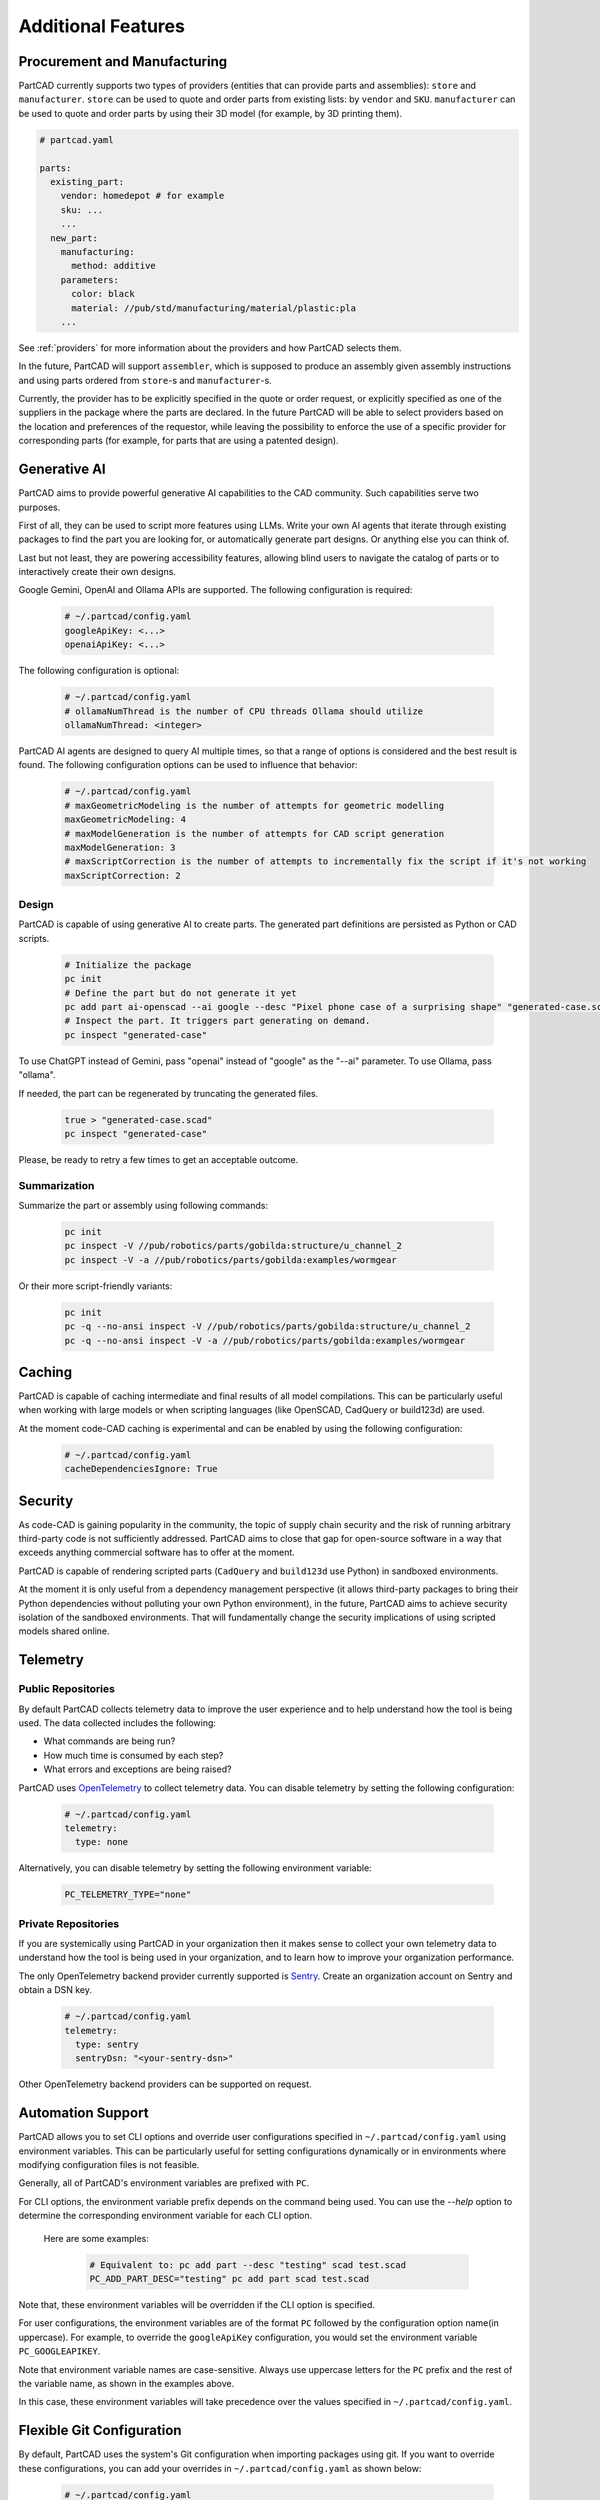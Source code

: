 Additional Features
###################

=============================
Procurement and Manufacturing
=============================

PartCAD currently supports two types of providers (entities that can provide
parts and assemblies): ``store`` and ``manufacturer``.
``store`` can be used to quote and order parts from existing lists:
by ``vendor`` and ``SKU``.
``manufacturer`` can be used to quote and order parts by using their 3D model
(for example, by 3D printing them).

.. code-block:: yaml

  # partcad.yaml

  parts:
    existing_part:
      vendor: homedepot # for example
      sku: ...
      ...
    new_part:
      manufacturing:
        method: additive
      parameters:
        color: black
        material: //pub/std/manufacturing/material/plastic:pla
      ...

See :ref:`providers` for more information about the providers and how PartCAD selects them.

In the future, PartCAD will support ``assembler``, which is supposed to produce
an assembly given assembly instructions and using parts ordered from
``store``-s and ``manufacturer``-s.

Currently, the provider has to be explicitly specified in the quote or order
request, or explicitly specified as one of the suppliers in the package where
the parts are declared. In the future PartCAD will be able to select providers
based on the location and preferences of the requestor, while leaving the
possibility to enforce the use of a specific provider for corresponding parts
(for example, for parts that are using a patented design).

=============
Generative AI
=============

PartCAD aims to provide powerful generative AI capabilities to the CAD community.
Such capabilities serve two purposes.

First of all, they can be used to script more features using LLMs.
Write your own AI agents that iterate through existing packages
to find the part you are looking for, or automatically generate part designs.
Or anything else you can think of.

Last but not least, they are powering accessibility features,
allowing blind users to navigate the catalog of parts or to interactively
create their own designs.

Google Gemini, OpenAI and Ollama APIs are supported.
The following configuration is required:

  .. code-block:: yaml

    # ~/.partcad/config.yaml
    googleApiKey: <...>
    openaiApiKey: <...>

The following configuration is optional:

  .. code-block:: yaml

    # ~/.partcad/config.yaml
    # ollamaNumThread is the number of CPU threads Ollama should utilize
    ollamaNumThread: <integer>

PartCAD AI agents are designed to query AI multiple times,
so that a range of options is considered and the best result is found.
The following configuration options can be used to influence that behavior:

  .. code-block:: yaml

    # ~/.partcad/config.yaml
    # maxGeometricModeling is the number of attempts for geometric modelling
    maxGeometricModeling: 4
    # maxModelGeneration is the number of attempts for CAD script generation
    maxModelGeneration: 3
    # maxScriptCorrection is the number of attempts to incrementally fix the script if it's not working
    maxScriptCorrection: 2


Design
------

PartCAD is capable of using generative AI to create parts.
The generated part definitions are persisted as Python or CAD scripts.

  .. code-block:: bash

    # Initialize the package
    pc init
    # Define the part but do not generate it yet
    pc add part ai-openscad --ai google --desc "Pixel phone case of a surprising shape" "generated-case.scad"
    # Inspect the part. It triggers part generating on demand.
    pc inspect "generated-case"

To use ChatGPT instead of Gemini, pass "openai" instead of "google" as the "--ai" parameter.
To use Ollama, pass "ollama".

If needed, the part can be regenerated by truncating the generated files.

  .. code-block:: bash

    true > "generated-case.scad"
    pc inspect "generated-case"

Please, be ready to retry a few times to get an acceptable outcome.

Summarization
-------------

Summarize the part or assembly using following commands:

  .. code-block:: bash

    pc init
    pc inspect -V //pub/robotics/parts/gobilda:structure/u_channel_2
    pc inspect -V -a //pub/robotics/parts/gobilda:examples/wormgear

Or their more script-friendly variants:

  .. code-block:: bash

    pc init
    pc -q --no-ansi inspect -V //pub/robotics/parts/gobilda:structure/u_channel_2
    pc -q --no-ansi inspect -V -a //pub/robotics/parts/gobilda:examples/wormgear

.. _caching:

=======
Caching
=======

PartCAD is capable of caching intermediate and final results of all model compilations.
This can be particularly useful when working with large models or when scripting languages
(like OpenSCAD, CadQuery or build123d) are used.

At the moment code-CAD caching is experimental and can be enabled by using the following configuration:

  .. code-block:: yaml

    # ~/.partcad/config.yaml
    cacheDependenciesIgnore: True

========
Security
========

As code-CAD is gaining popularity in the community, the topic of supply chain
security and the risk of running arbitrary third-party code is not sufficiently
addressed. PartCAD aims to close that gap for open-source software in a way
that exceeds anything commercial software has to offer at the moment.

PartCAD is capable of rendering scripted parts
(``CadQuery`` and ``build123d`` use Python) in sandboxed environments.

At the moment it is only useful from a dependency management perspective
(it allows third-party packages to bring their Python dependencies without
polluting your own Python environment),
in the future, PartCAD aims to achieve security isolation of the sandboxed
environments. That will fundamentally change the security implications of using
scripted models shared online.

=========
Telemetry
=========

Public Repositories
-------------------

By default PartCAD collects telemetry data to improve the user experience and to help
understand how the tool is being used. The data collected includes the
following:

- What commands are being run?
- How much time is consumed by each step?
- What errors and exceptions are being raised?

PartCAD uses `OpenTelemetry <https://opentelemetry.io/>`_ to collect telemetry data.
You can disable telemetry by setting the following configuration:

  .. code-block:: yaml

    # ~/.partcad/config.yaml
    telemetry:
      type: none

Alternatively, you can disable telemetry by setting the following environment variable:

  .. code-block:: bash

    PC_TELEMETRY_TYPE="none"

Private Repositories
--------------------

If you are systemically using PartCAD in your organization then it makes sense
to collect your own telemetry data to understand how the tool is being
used in your organization, and to learn how to improve your organization performance.

The only OpenTelemetry backend provider currently supported is `Sentry <https://sentry.io/>`_.
Create an organization account on Sentry and obtain a DSN key.

  .. code-block:: yaml

    # ~/.partcad/config.yaml
    telemetry:
      type: sentry
      sentryDsn: "<your-sentry-dsn>"

Other OpenTelemetry backend providers can be supported on request.

==================
Automation Support
==================

PartCAD allows you to set CLI options and override user configurations specified in
``~/.partcad/config.yaml`` using environment variables. This can be particularly
useful for setting configurations dynamically or in environments where modifying
configuration files is not feasible.

Generally, all of PartCAD's environment variables are prefixed with ``PC``.

For CLI options, the environment variable prefix depends on the command being
used. You can use the `--help` option to determine the corresponding environment
variable for each CLI option.

    Here are some examples:

      .. code-block:: bash

        # Equivalent to: pc add part --desc "testing" scad test.scad
        PC_ADD_PART_DESC="testing" pc add part scad test.scad

Note that, these environment variables will be overridden if the CLI option is specified.

For user configurations, the environment variables are of the format ``PC`` followed by the
configuration option name(in uppercase). For example, to override the ``googleApiKey`` configuration,
you would set the environment variable ``PC_GOOGLEAPIKEY``.

Note that environment variable names are case-sensitive. Always use uppercase letters
for the ``PC`` prefix and the rest of the variable name, as shown in the examples above.

In this case, these environment variables will take precedence over the values specified in
``~/.partcad/config.yaml``.

==========================
Flexible Git Configuration
==========================

By default, PartCAD uses the system's Git configuration when importing packages
using git. If you want to override these configurations, you can add your
overrides in ``~/.partcad/config.yaml`` as shown below:

  .. code-block:: yaml

    # ~/.partcad/config.yaml
    git:
      config:
        "user.name": "John Doe"
        "user.email": "johndoe@example.com"
        ...

Cloning over SSH is faster and more reliable because it uses an efficient
protocol with lower overhead, supports compression, and maintains stable
connections via key-based authentication. SSH avoids HTTPS rate limits,
handles firewalls better, and eliminates credential prompts, making it
ideal for large repositories or frequent interactions.

If you have SSH keys configured then you can add the following
to the ~/.partcad/config.yaml:

  .. code-block:: yaml

    # ~/.partcad/config.yaml
    dependencies:
      overrides:
        url:
          "git@github.com:": "https://github.com/"

===================================
Personally Identifiable Information
===================================

The user section in ``~/.partcad/config.yaml`` defines the default personal
and contact details used throughout the system. These details include
the user's name, email, phone number, company, and address information.

  .. code-block:: yaml

    # ~/.partcad/config.yaml
    user:
        firstName: <...>
        lastName: <...>
        email: <...>
        phone: <...>
        company: <...>
        line1: <...>
        line2: <(optional)>
        countryCode: US
        stateCode: <...>
        zipCode: <...>
        city: <...>

Address Configuration
---------------------

Users can override any details from the user section
by specifying shippingAddress and billingAddress separately.

  .. code-block:: yaml

    # ~/.partcad/config.yaml
    user: # Default user details (includes firstName, lastName, email, phone, company, address, etc.)

    shippingAddress:  # Optional, overrides user details for shipping
        firstName: <(optional)>
        lastName: <(optional)>
        phone: <(optional)>
        company: <(optional)>
        line1: <(optional)>
        line2: <(optional)>
        countryCode: <(optional)>
        stateCode: <(optional)>
        zipCode: <(optional)>
        city: <(optional)>

    billingAddress:  # Optional, overrides user details for billing
        firstName: <(optional)>
        lastName: <(optional)>
        phone: <(optional)>
        company: <(optional)>
        line1: <(optional)>
        line2: <(optional)>
        countryCode: <(optional)>
        stateCode: <(optional)>
        zipCode: <(optional)>
        city: <(optional)>

**Override Behavior**

- If shippingAddress is not specified, the system will use the user details for shipping.
- If billingAddress is not specified, the system will use the user details for billing.
- If shippingAddress or billingAddress is provided, it completely replaces the corresponding fields from user.

This setup allows full customization of shipping and billing details,
supporting scenarios where items need to be sent to different recipients or addresses.


=======================
Parameter Configuration
=======================

The configuration file (``~/.partcad/config.yaml``) allows users to define
reusable parameters, which can be accessed dynamically within the provider configurations.

In ``~/.partcad/config.yaml``, parameters are stored under a parameters section.

Example:

  .. code-block:: yaml

    # ~/.partcad/config.yaml
    parameters:
      object_id:
        <parameter name>: <parameter value>


Object IDs are used to reference different
types of objects within a package, such as sketches, parts,
assemblies, scenes, interfaces, and providers.


Accessing Parameters in Providers
---------------------------------

In the providers section, parameters can be referenced dynamically
using a function ``get_from_config()``, ensuring that sensitive
or reusable values (e.g., API keys, URLs) do not need to be
hardcoded multiple times.

Example:

  .. code-block:: yaml

    # ~/.partcad/config.yaml
    providers:
      <provider name>:
        type: <store|manufacturer|enrich>
        url: <...>
        parameters:
          url:
            type: string
            default: {{ get_from_config() }}
